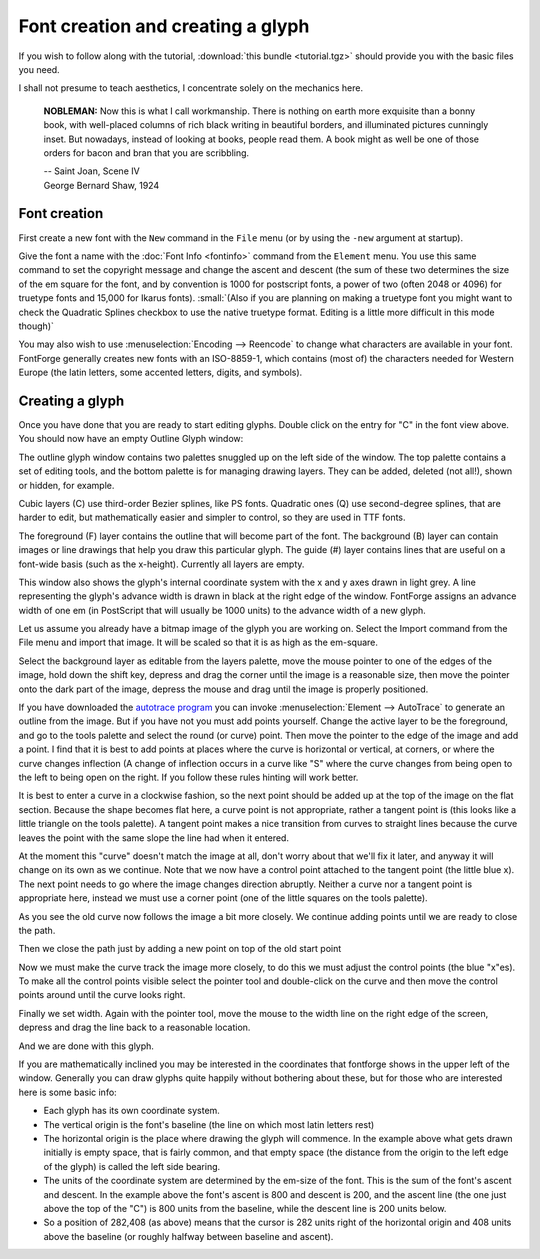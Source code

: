 Font creation and creating a glyph
==================================

If you wish to follow along with the tutorial, :download:`this bundle <tutorial.tgz>`
should provide you with the basic files you need.

I shall not presume to teach aesthetics, I concentrate solely on the mechanics
here.

.. epigraph::

   **NOBLEMAN:** Now this is what I call workmanship. There is nothing
   on earth more exquisite than a bonny book, with well-placed columns of rich
   black writing in beautiful borders, and illuminated pictures cunningly inset.
   But nowadays, instead of looking at books, people read them. A book might as
   well be one of those orders for bacon and bran that you are scribbling.

   | -- Saint Joan, Scene IV
   | George Bernard Shaw, 1924


Font creation
-------------

First create a new font with the ``New`` command in the ``File`` menu (or by
using the ``-new`` argument at startup).

.. image:: /images/newfont.png

Give the font a name with the :doc:`Font Info <fontinfo>` command from the
``Element`` menu. You use this same command to set the copyright message and
change the ascent and descent (the sum of these two determines the size of the
em square for the font, and by convention is 1000 for postscript fonts, a power
of two (often 2048 or 4096) for truetype fonts and 15,000 for Ikarus fonts).
:small:`(Also if you are planning on making a truetype font you might want to
check the Quadratic Splines checkbox to use the native truetype format.
Editing is a little more difficult in this mode though)`

.. image:: /images/fontinfo.png

You may also wish to use :menuselection:`Encoding --> Reencode` to change what
characters are available in your font. FontForge generally creates new fonts
with an ISO-8859-1, which contains (most of) the characters needed for Western
Europe (the latin letters, some accented letters, digits, and symbols).


Creating a glyph
----------------

Once you have done that you are ready to start editing glyphs. Double click on
the entry for "C" in the font view above. You should now have an empty Outline
Glyph window:

.. image:: /images/C1.png

The outline glyph window contains two palettes snuggled up on the left side of
the window. The top palette contains a set of editing tools, and the bottom
palette is for managing drawing layers. They can be added, deleted (not all!),
shown or hidden, for example.

Cubic layers (C) use third-order Bezier splines, like PS fonts. Quadratic ones
(Q) use second-degree splines, that are harder to edit, but mathematically
easier and simpler to control, so they are used in TTF fonts.

The foreground (F) layer contains the outline that will become part of the font.
The background (B) layer can contain images or line drawings that help you draw
this particular glyph. The guide (#) layer contains lines that are useful on a
font-wide basis (such as the x-height). Currently all layers are empty.

This window also shows the glyph's internal coordinate system with the x and y
axes drawn in light grey. A line representing the glyph's advance width is drawn
in black at the right edge of the window. FontForge assigns an advance width of
one em (in PostScript that will usually be 1000 units) to the advance width of a
new glyph.

.. _editexample.Import:

Let us assume you already have a bitmap image of the glyph you are working on.
Select the Import command from the File menu and import that image. It will be
scaled so that it is as high as the em-square.

.. image:: /images/C2.png

Select the background layer as editable from the layers palette, move the mouse
pointer to one of the edges of the image, hold down the shift key, depress and
drag the corner until the image is a reasonable size, then move the pointer onto
the dark part of the image, depress the mouse and drag until the image is
properly positioned.

.. image:: /images/C3.png

If you have downloaded the
`autotrace program <http://sourceforge.net/projects/autotrace/>`__ you can
invoke :menuselection:`Element --> AutoTrace` to generate an outline from the
image. But if you have not you must add points yourself. Change the active layer
to be the foreground, and go to the tools palette and select the round (or
curve) point. Then move the pointer to the edge of the image and add a point. I
find that it is best to add points at places where the curve is horizontal or
vertical, at corners, or where the curve changes inflection (A change of
inflection occurs in a curve like "S" where the curve changes from being open to
the left to being open on the right. If you follow these rules hinting will work
better.

.. image:: /images/C4.png

It is best to enter a curve in a clockwise fashion, so the next point should be
added up at the top of the image on the flat section. Because the shape becomes
flat here, a curve point is not appropriate, rather a tangent point is (this
looks like a little triangle on the tools palette). A tangent point makes a nice
transition from curves to straight lines because the curve leaves the point with
the same slope the line had when it entered.

.. image:: /images/C5.png

At the moment this "curve" doesn't match the image at all, don't worry about
that we'll fix it later, and anyway it will change on its own as we continue.
Note that we now have a control point attached to the tangent point (the little
blue x). The next point needs to go where the image changes direction abruptly.
Neither a curve nor a tangent point is appropriate here, instead we must use a
corner point (one of the little squares on the tools palette).

.. image:: /images/C6.png

As you see the old curve now follows the image a bit more closely. We continue
adding points until we are ready to close the path.

.. image:: /images/C7.png

Then we close the path just by adding a new point on top of the old start point

.. image:: /images/C8.png

Now we must make the curve track the image more closely, to do this we must
adjust the control points (the blue "x"es). To make all the control points
visible select the pointer tool and double-click on the curve and then move the
control points around until the curve looks right.

.. image:: /images/C9.png

Finally we set width. Again with the pointer tool, move the mouse to the width
line on the right edge of the screen, depress and drag the line back to a
reasonable location.

.. image:: /images/C10.png

And we are done with this glyph.

If you are mathematically inclined you may be interested in the coordinates that
fontforge shows in the upper left of the window. Generally you can draw glyphs
quite happily without bothering about these, but for those who are interested
here is some basic info:

* Each glyph has its own coordinate system.
* The vertical origin is the font's baseline (the line on which most latin letters
  rest)
* The horizontal origin is the place where drawing the glyph will commence. In the
  example above what gets drawn initially is empty space, that is fairly common,
  and that empty space (the distance from the origin to the left edge of the
  glyph) is called the left side bearing.
* The units of the coordinate system are determined by the em-size of the font.
  This is the sum of the font's ascent and descent. In the example above the
  font's ascent is 800 and descent is 200, and the ascent line (the one just above
  the top of the "C") is 800 units from the baseline, while the descent line is
  200 units below.
* So a position of 282,408 (as above) means that the cursor is 282 units right of
  the horizontal origin and 408 units above the baseline (or roughly halfway
  between baseline and ascent).